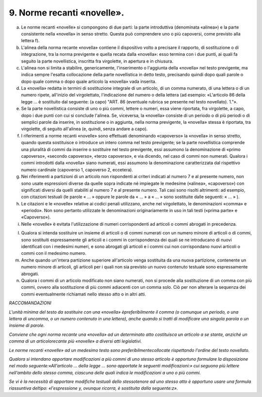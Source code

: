 9. Norme recanti «novelle». 
---------------------------

a) Le norme recanti «novelle» si compongono di due parti: la parte   introduttiva (denominata «alinea») e la parte consistente nella   «novella» in senso stretto. Questa può comprendere uno o più   capoversi, come previsto alla lettera f).

b) L'alinea della norma recante «novella» contiene il dispositivo volto   a precisare il rapporto, di sostituzione o di integrazione, tra la   norma previgente e quella recata dalla «novella»: esso termina con i   due punti, ai quali fa seguito la parte novellistica, inscritta fra   virgolette, in apertura e in chiusura.

c) L'alinea non si limita a stabilire, genericamente, l'inserimento o   l'aggiunta della «novella» nel testo previgente, ma indica sempre   l'esatta collocazione della parte novellistica in detto testo,   precisando quindi dopo quali parole o dopo quale comma o dopo quale   articolo la «novella» vada inserita.

d) La «novella» redatta in termini di sostituzione integrale di un   articolo, di un comma numerato, di una lettera o di un numero ripete,   all'inizio del virgolettato, l'indicazione del numero o della lettera   (ad esempio: «L'articolo 86 della legge … è sostituito dal seguente:   (a capo) "ART. 86 (eventuale rubrica se presente nel testo   novellato). 1."».

e) Se la parte novellistica consiste di uno o più commi, lettere o   numeri, essa viene riportata, fra virgolette, a capo, dopo i due   punti con cui si conclude l'alinea. Se, viceversa, la «novella»   consiste di un periodo o di più periodi o di semplici parole da   inserire, in sostituzione o in aggiunta, nella norma previgente, la   «novella» stessa è riportata, tra virgolette, di seguito all'alinea   (e, quindi, senza andare a capo).

f) I riferimenti a norme recanti «novelle» sono effettuati denominando   «capoverso» la «novella» in senso stretto, quando questa sostituisce   o introduce un intero comma nel testo previgente; se la parte   novellistica comprende una pluralità di commi da inserire o   sostituire nel testo previgente, essi assumono la denominazione di   «primo capoverso», «secondo capoverso», «terzo capoverso», e via   dicendo, nel caso di commi non numerati. Qualora i commi introdotti   dalla «novella» siano numerati, essi assumono la denominazione   caratterizzata dal rispettivo numero cardinale (capoverso 1,   capoverso 2, eccetera).

g) Nei riferimenti a partizioni di un articolo non rispondenti ai   criteri indicati al numero 7 e al presente numero, non sono usate   espressioni diverse da quelle sopra indicate né impiegate le medesime   («alinea», «capoverso») con significati diversi da quelli stabiliti   al numero 7 e al presente numero. Tali casi sono risolti altrimenti:   ad esempio, con citazioni testuali (le parole « … » oppure le parole   da « … » a « … » sono sostituite dalle seguenti: « … » ).

h) Le citazioni e le «novelle» relative ai codici penali utilizzano,   anche nel virgolettato, le denominazioni «comma» e «periodo». Non   sono pertanto utilizzate le denominazioni originariamente in uso in   tali testi («prima parte» e «Capoverso»).

i) Nelle «novelle» è evitata l'utilizzazione di numeri corrispondenti ad   articoli o commi abrogati in precedenza.

l) Qualora si intenda sostituire un insieme di articoli o di commi   numerati con un numero minore di articoli o di commi, sono sostituiti   espressamente gli articoli e i commi in corrispondenza dei quali se   ne introducano di nuovi identificati con i medesimi numeri, e sono   abrogati gli articoli e i commi cui non corrispondano nuovi articoli   o commi con il medesimo numero.

m) Anche quando un'intera partizione superiore all'articolo venga   sostituita da una nuova partizione, contenente un numero minore di   articoli, gli articoli per i quali non sia previsto un nuovo   contenuto testuale sono espressamente abrogati.

n) Qualora i commi di un articolo modificato non siano numerati, non si   procede alla sostituzione di un comma con più commi, ovvero alla   sostituzione di più commi adiacenti con un comma solo. Ciò per non   alterare la sequenza dei commi eventualmente richiamati nello stesso   atto o in altri atti.

*RACCOMANDAZIONI*

*L'unità minima del testo da sostituire con una «novella» èpreferibilmente il comma (o comunque un periodo, o una lettera di uncomma, o un numero contenuto in una lettera), anche quando si tratti di modificare una singola parola o un insieme di parole.*

*Conviene che ogni norma recante una «novella» ad un determinato atto costituisca un articolo a se stante, anziché un comma di un articolorecante più «novelle» a diversi atti legislativi.*

*Le norme recanti «novelle» ad un medesimo testo sono preferibilmentecollocate rispettando l'ordine del testo novellato.*

*Qualora si intendano apportare modificazioni a più commi di uno stesso articolo è opportuno formulare la disposizione nel modo seguente:«All'articolo … della legge … sono apportate le seguenti modificazioni:» cui seguono più lettere nell'ambito dello stesso comma, ciascuna delle quali indica le modificazioni a uno o più commi.*

*Se vi è la necessità di apportare modifiche testuali dello stessotenore ad uno stesso atto è opportuno usare una formula riassuntiva deltipo: «l'espressione y, ovunque ricorra, è sostituita dalla seguente:z».*